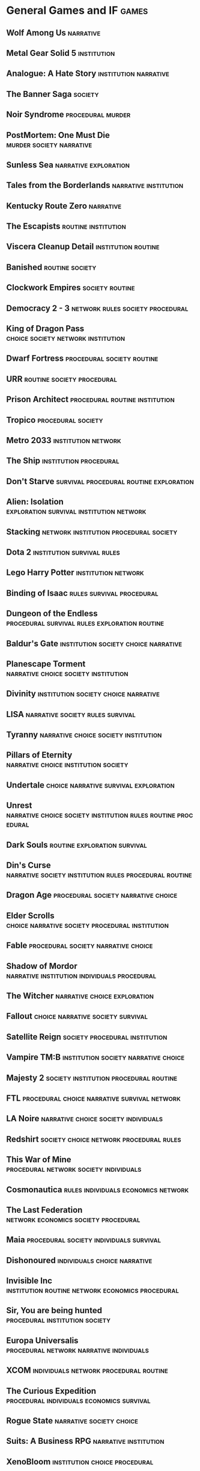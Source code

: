 * General Games and IF                                                :games:
** Wolf Among Us                                                  :narrative:
** Metal Gear Solid 5                                           :institution:
** Analogue: A Hate Story                             :institution:narrative:
** The Banner Saga                                                  :society:
** Noir Syndrome                                          :procedural:murder:
** PostMortem: One Must Die                        :murder:society:narrative:
** Sunless Sea                                        :narrative:exploration:
** Tales from the Borderlands                         :narrative:institution:
** Kentucky Route Zero                                            :narrative:
** The Escapists                                        :routine:institution:
** Viscera Cleanup Detail                               :institution:routine:
** Banished                                                 :routine:society:
** Clockwork Empires                                        :society:routine:
** Democracy 2 - 3                         :network:rules:society:procedural:
** King of Dragon Pass                   :choice:society:network:institution:
** Dwarf Fortress                                :procedural:society:routine:
** URR                                           :routine:society:procedural:
** Prison Architect                          :procedural:routine:institution:
** Tropico                                               :procedural:society:
** Metro 2033                                           :institution:network:
** The Ship                                          :institution:procedural:
** Don't Starve                     :survival:procedural:routine:exploration:
** Alien: Isolation                :exploration:survival:institution:network:
** Stacking                          :network:institution:procedural:society:
** Dota 2                                        :institution:survival:rules:
** Lego Harry Potter                                    :institution:network:
** Binding of Isaac                               :rules:survival:procedural:
** Dungeon of the Endless     :procedural:survival:rules:exploration:routine:
** Baldur's Gate                       :institution:society:choice:narrative:
** Planescape Torment                  :narrative:choice:society:institution:
** Divinity                            :institution:society:choice:narrative:
** LISA                                    :narrative:society:rules:survival:
** Tyranny                             :narrative:choice:society:institution:
** Pillars of Eternity                 :narrative:choice:institution:society:
** Undertale                          :choice:narrative:survival:exploration:
** Unrest     :narrative:choice:society:institution:rules:routine:procedural:
** Dark Souls                                  :routine:exploration:survival:
** Din's Curse       :narrative:society:institution:rules:procedural:routine:
** Dragon Age                           :procedural:society:narrative:choice:
** Elder Scrolls            :choice:narrative:society:procedural:institution:
** Fable                                :procedural:society:narrative:choice:
** Shadow of Mordor            :narrative:institution:individuals:procedural:
** The Witcher                                 :narrative:choice:exploration:
** Fallout                                :choice:narrative:society:survival:
** Satellite Reign                           :society:procedural:institution:
** Vampire TM:B                        :institution:society:narrative:choice:
** Majesty 2                         :society:institution:procedural:routine:
** FTL                         :procedural:choice:narrative:survival:network:
** LA Noire                            :narrative:choice:society:individuals:
** Redshirt                         :society:choice:network:procedural:rules:
** This War of Mine                  :procedural:network:society:individuals:
** Cosmonautica                         :rules:individuals:economics:network:
** The Last Federation                 :network:economics:society:procedural:
** Maia                             :procedural:society:individuals:survival:
** Dishonoured                                 :individuals:choice:narrative:
** Invisible Inc           :institution:routine:network:economics:procedural:
** Sir, You are being hunted                 :procedural:institution:society:
** Europa Universalis              :procedural:network:narrative:individuals:
** XCOM                              :individuals:network:procedural:routine:
** The Curious Expedition         :procedural:individuals:economics:survival:
** Rogue State                                     :narrative:society:choice:
** Suits: A Business RPG                              :narrative:institution:
** XenoBloom                                  :institution:choice:procedural:
** Ladykiller in a bind                       :consent:institution:narrative:
** Interstellaria
